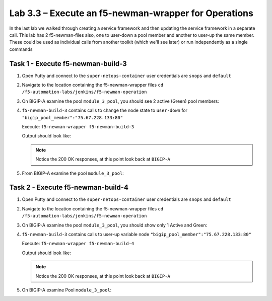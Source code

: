 .. |labmodule| replace:: 3
.. |labnum| replace:: 3
.. |labdot| replace:: |labmodule|\ .\ |labnum|
.. |labund| replace:: |labmodule|\ _\ |labnum|
.. |labname| replace:: Lab\ |labdot|
.. |labnameund| replace:: Lab\ |labund|

Lab |labmodule|\.\ |labnum| – Execute an f5-newman-wrapper for **Operations**
~~~~~~~~~~~~~~~~~~~~~~~~~~~~~~~~~~~~~~~~~~~~~~~~~~~~~~~~~~~~~~~~~~~~~~~~~~~~~

In the last lab we walked through creating a service framework and then updating
the service framework in a separate call. This lab has 2 f5-newman-files also, one to
user-down a pool member and another to user-up the same member. These could be used
as individual calls from another toolkit (which we'll see later) or run independently
as a single commands

Task 1 - Execute f5-newman-build-3
^^^^^^^^^^^^^^^^^^^^^^^^^^^^^^^^^^

#. Open Putty and connect to the ``super-netops-container`` user credentials are ``snops`` and ``default``
#. Navigate to the location containing the f5-newman-wrapper files ``cd /f5-automation-labs/jenkins/f5-newman-operation``
#. On BIGIP-A examine the pool ``module_3_pool``, you should see 2 active (Green) pool members:

   |image95|

#. ``f5-newman-build-3`` contains calls to change the node state to ``user-down`` for ``"bigip_pool_member":"75.67.228.133:80"``

   Execute: ``f5-newman-wrapper f5-newman-build-3``

   Output should look like:

   .. code-block:: console
      :linenos:

      $ f5-newman-wrapper f5-newman-build-3
      [f5-newman-build-3-2017-07-26-09-06-53] starting run
      [f5-newman-build-3-2017-07-26-09-06-53] [runCollection][Authenticate to BIG-IP] running...
      newman

      BIGIP_API_Authentication

      ❏ 1_Authenticate
      ↳ Authenticate and Obtain Token
        POST https://10.1.1.4/mgmt/shared/authn/login [200 OK, 1.41KB, 267ms]
        ✓  [POST Response Code]=200
        ✓  [Populate Variable] bigip_token=JFN6TNIRAWEKNR5QPM26VT4QFE

      ↳ Verify Authentication Works
        GET https://10.1.1.4/mgmt/shared/authz/tokens/JFN6TNIRAWEKNR5QPM26VT4QFE [200 OK, 1.23KB, 22ms]
        ✓  [GET Response Code]=200
        ✓  [Current Value] token=JFN6TNIRAWEKNR5QPM26VT4QFE
        ✓  [Check Value] token == JFN6TNIRAWEKNR5QPM26VT4QFE

      ↳ Set Authentication Token Timeout
        PATCH https://10.1.1.4/mgmt/shared/authz/tokens/JFN6TNIRAWEKNR5QPM26VT4QFE [200 OK, 1.23KB, 26ms]
        ✓  [PATCH Response Code]=200
        ✓  [Current Value] timeout=1200
        ✓  [Check Value] timeout == 1200

      ┌─────────────────────────┬──────────┬──────────┐
      │                         │ executed │   failed │
      ├─────────────────────────┼──────────┼──────────┤
      │              iterations │        1 │        0 │
      ├─────────────────────────┼──────────┼──────────┤
      │                requests │        3 │        0 │
      ├─────────────────────────┼──────────┼──────────┤
      │            test-scripts │        3 │        0 │
      ├─────────────────────────┼──────────┼──────────┤
      │      prerequest-scripts │        1 │        0 │
      ├─────────────────────────┼──────────┼──────────┤
      │              assertions │        8 │        0 │
      ├─────────────────────────┴──────────┴──────────┤
      │ total run duration: 1243ms                    │
      ├───────────────────────────────────────────────┤
      │ total data received: 1.71KB (approx)          │
      ├───────────────────────────────────────────────┤
      │ average response time: 105ms                  │
      └───────────────────────────────────────────────┘
      [f5-newman-build-3-2017-07-26-09-06-53] [runCollection][3 - Disable Node] running...
      newman

      f5-programmability-class-2

      ❏ 3 - Disable Node
      ↳ Step 1: Check Pool Exists
        GET https://10.1.1.4/mgmt/tm/ltm/pool/~Common~module_3_pool [200 OK, 1.56KB, 39ms]
        ✓  [GET Response Code]=200

      ↳ Step 2: Check Pool Member Exists
        GET https://10.1.1.4/mgmt/tm/ltm/pool/~Common~module_3_pool/members/~Common~75.67.228.133:80 [200 OK, 1.25KB, 33ms]
        ✓  [GET Response Code]=200

      ↳ Step 3: Change Pool Member State
        PUT https://10.1.1.4/mgmt/tm/ltm/pool/~Common~module_3_pool/members/~Common~75.67.228.133:80 [200 OK, 1.25KB, 298ms]
        ✓  [PUT Response Code]=200

      ┌─────────────────────────┬──────────┬──────────┐
      │                         │ executed │   failed │
      ├─────────────────────────┼──────────┼──────────┤
      │              iterations │        1 │        0 │
      ├─────────────────────────┼──────────┼──────────┤
      │                requests │        3 │        0 │
      ├─────────────────────────┼──────────┼──────────┤
      │            test-scripts │        3 │        0 │
      ├─────────────────────────┼──────────┼──────────┤
      │      prerequest-scripts │        1 │        0 │
      ├─────────────────────────┼──────────┼──────────┤
      │              assertions │        3 │        0 │
      ├─────────────────────────┴──────────┴──────────┤
      │ total run duration: 1092ms                    │
      ├───────────────────────────────────────────────┤
      │ total data received: 1.89KB (approx)          │
      ├───────────────────────────────────────────────┤
      │ average response time: 123ms                  │
      └───────────────────────────────────────────────┘
      [f5-newman-build-3-2017-07-26-09-06-53] run completed in 6s, 564.868 ms


   .. NOTE:: Notice the 200 OK responses, at this point look back at ``BIGIP-A``

#. From BIGIP-A examine the pool ``module_3_pool``:

   |image96|

Task 2 - Execute f5-newman-build-4
^^^^^^^^^^^^^^^^^^^^^^^^^^^^^^^^^^

#. Open Putty and connect to the ``super-netops-container`` user credentials are ``snops`` and ``default``
#. Navigate to the location containing the f5-newman-wrapper files ``cd /f5-automation-labs/jenkins/f5-newman-operation``
#. On BIGIP-A examine the pool ``module_3_pool``, you should show only 1 Active and Green:

   |image95|

#. ``f5-newman-build-3`` contains calls to user-up variable node ``"bigip_pool_member":"75.67.228.133:80"``

   Execute: ``f5-newman-wrapper f5-newman-build-4``

   Output should look like:

   .. code-block:: console
       :linenos:

       $ f5-newman-wrapper f5-newman-build-4
       [f5-newman-build-4-2017-07-26-09-12-47] starting run
       [f5-newman-build-4-2017-07-26-09-12-47] [runCollection][Authenticate to BIG-IP] running...
       newman

       BIGIP_API_Authentication

       ❏ 1_Authenticate
       ↳ Authenticate and Obtain Token
         POST https://10.1.1.4/mgmt/shared/authn/login [200 OK, 1.41KB, 240ms]
         ✓  [POST Response Code]=200
         ✓  [Populate Variable] bigip_token=LN5IEBCKW5TTNXZLX5VYRUTOW5

       ↳ Verify Authentication Works
         GET https://10.1.1.4/mgmt/shared/authz/tokens/LN5IEBCKW5TTNXZLX5VYRUTOW5 [200 OK, 1.23KB, 15ms]
         ✓  [GET Response Code]=200
         ✓  [Current Value] token=LN5IEBCKW5TTNXZLX5VYRUTOW5
         ✓  [Check Value] token == LN5IEBCKW5TTNXZLX5VYRUTOW5

       ↳ Set Authentication Token Timeout
         PATCH https://10.1.1.4/mgmt/shared/authz/tokens/LN5IEBCKW5TTNXZLX5VYRUTOW5 [200 OK, 1.23KB, 27ms]
         ✓  [PATCH Response Code]=200
         ✓  [Current Value] timeout=1200
         ✓  [Check Value] timeout == 1200

       ┌─────────────────────────┬──────────┬──────────┐
       │                         │ executed │   failed │
       ├─────────────────────────┼──────────┼──────────┤
       │              iterations │        1 │        0 │
       ├─────────────────────────┼──────────┼──────────┤
       │                requests │        3 │        0 │
       ├─────────────────────────┼──────────┼──────────┤
       │            test-scripts │        3 │        0 │
       ├─────────────────────────┼──────────┼──────────┤
       │      prerequest-scripts │        1 │        0 │
       ├─────────────────────────┼──────────┼──────────┤
       │              assertions │        8 │        0 │
       ├─────────────────────────┴──────────┴──────────┤
       │ total run duration: 922ms                     │
       ├───────────────────────────────────────────────┤
       │ total data received: 1.71KB (approx)          │
       ├───────────────────────────────────────────────┤
       │ average response time: 94ms                   │
       └───────────────────────────────────────────────┘
       [f5-newman-build-4-2017-07-26-09-12-47] [runCollection][4 - Enable Node] running...
       newman

       f5-programmability-class-2

       ❏ 4 - Enable Node
       ↳ Step 1: Check Pool Exists
         GET https://10.1.1.4/mgmt/tm/ltm/pool/~Common~module_3_pool [200 OK, 1.56KB, 31ms]
         ✓  [GET Response Code]=200

       ↳ Step 2: Check Pool Member Exists
         GET https://10.1.1.4/mgmt/tm/ltm/pool/~Common~module_3_pool/members/~Common~75.67.228.133:80 [200 OK, 1.25KB, 28ms]
         ✓  [GET Response Code]=200

       ↳ Step 3: Change Pool Member State
         PUT https://10.1.1.4/mgmt/tm/ltm/pool/~Common~module_3_pool/members/~Common~75.67.228.133:80 [200 OK, 1.25KB, 62ms]
         ✓  [PUT Response Code]=200

       ┌─────────────────────────┬──────────┬──────────┐
       │                         │ executed │   failed │
       ├─────────────────────────┼──────────┼──────────┤
       │              iterations │        1 │        0 │
       ├─────────────────────────┼──────────┼──────────┤
       │                requests │        3 │        0 │
       ├─────────────────────────┼──────────┼──────────┤
       │            test-scripts │        3 │        0 │
       ├─────────────────────────┼──────────┼──────────┤
       │      prerequest-scripts │        1 │        0 │
       ├─────────────────────────┼──────────┼──────────┤
       │              assertions │        3 │        0 │
       ├─────────────────────────┴──────────┴──────────┤
       │ total run duration: 519ms                     │
       ├───────────────────────────────────────────────┤
       │ total data received: 1.89KB (approx)          │
       ├───────────────────────────────────────────────┤
       │ average response time: 40ms                   │
       └───────────────────────────────────────────────┘
       [f5-newman-build-4-2017-07-26-09-12-47] run completed in 4s, 510.429 ms

   .. NOTE:: Notice the 200 OK responses, at this point look back at ``BIGIP-A``

#. On BIGIP-A examine Pool ``module_3_pool``:

   |image95|

.. |image95| image:: /_static/class2/image095.png
   :scale: 70%
.. |image96| image:: /_static/class2/image096.png
   :scale: 70%
